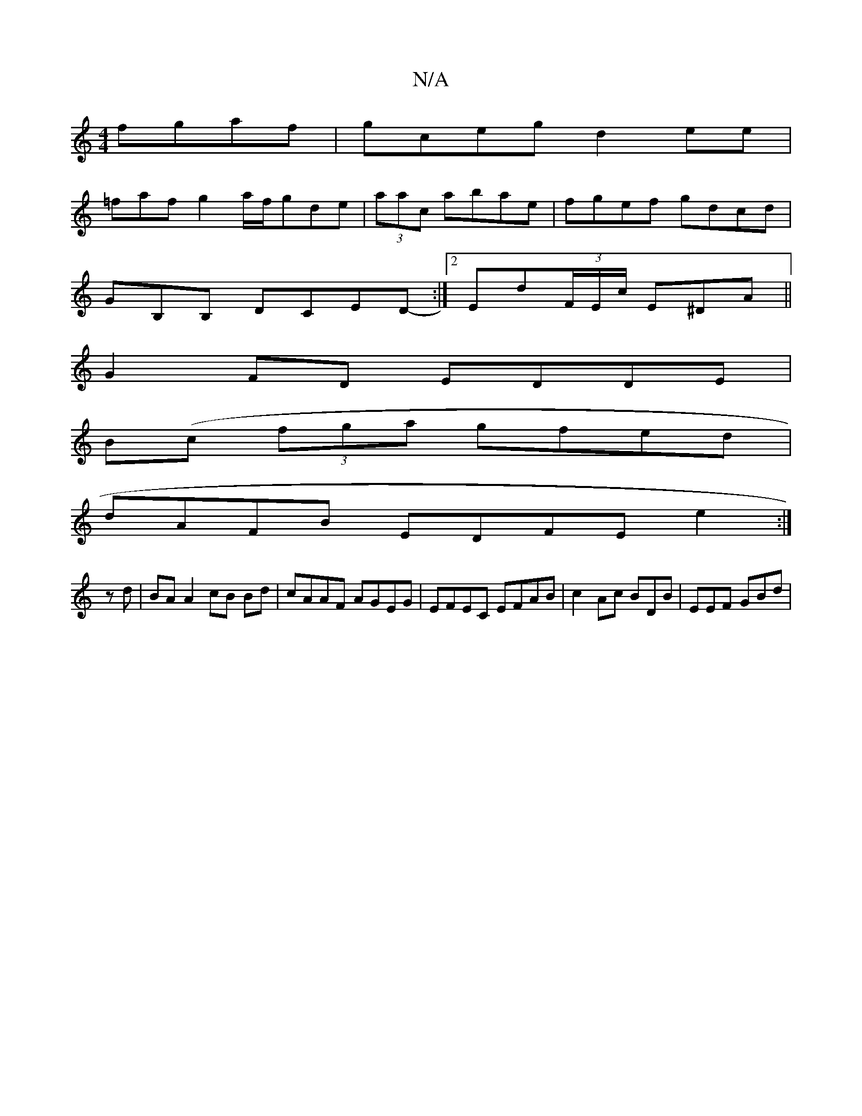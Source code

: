 X:1
T:N/A
M:4/4
R:N/A
K:Cmajor
 fgaf|gceg d2ee |
=faf g2 a/f/gde|(3 aac abae | fgef gdcd |
GB,B, DCED- :|2 Ed(3F/E/c/ E^DA ||
G2 FD EDDE|
B(c (3 fga gfed |
dAFB  EDFE e2:|
zd | BA A2 cB Bd|cAAF AGEG | EFEC EFAB | c2 Ac BDB|EEF GBd|